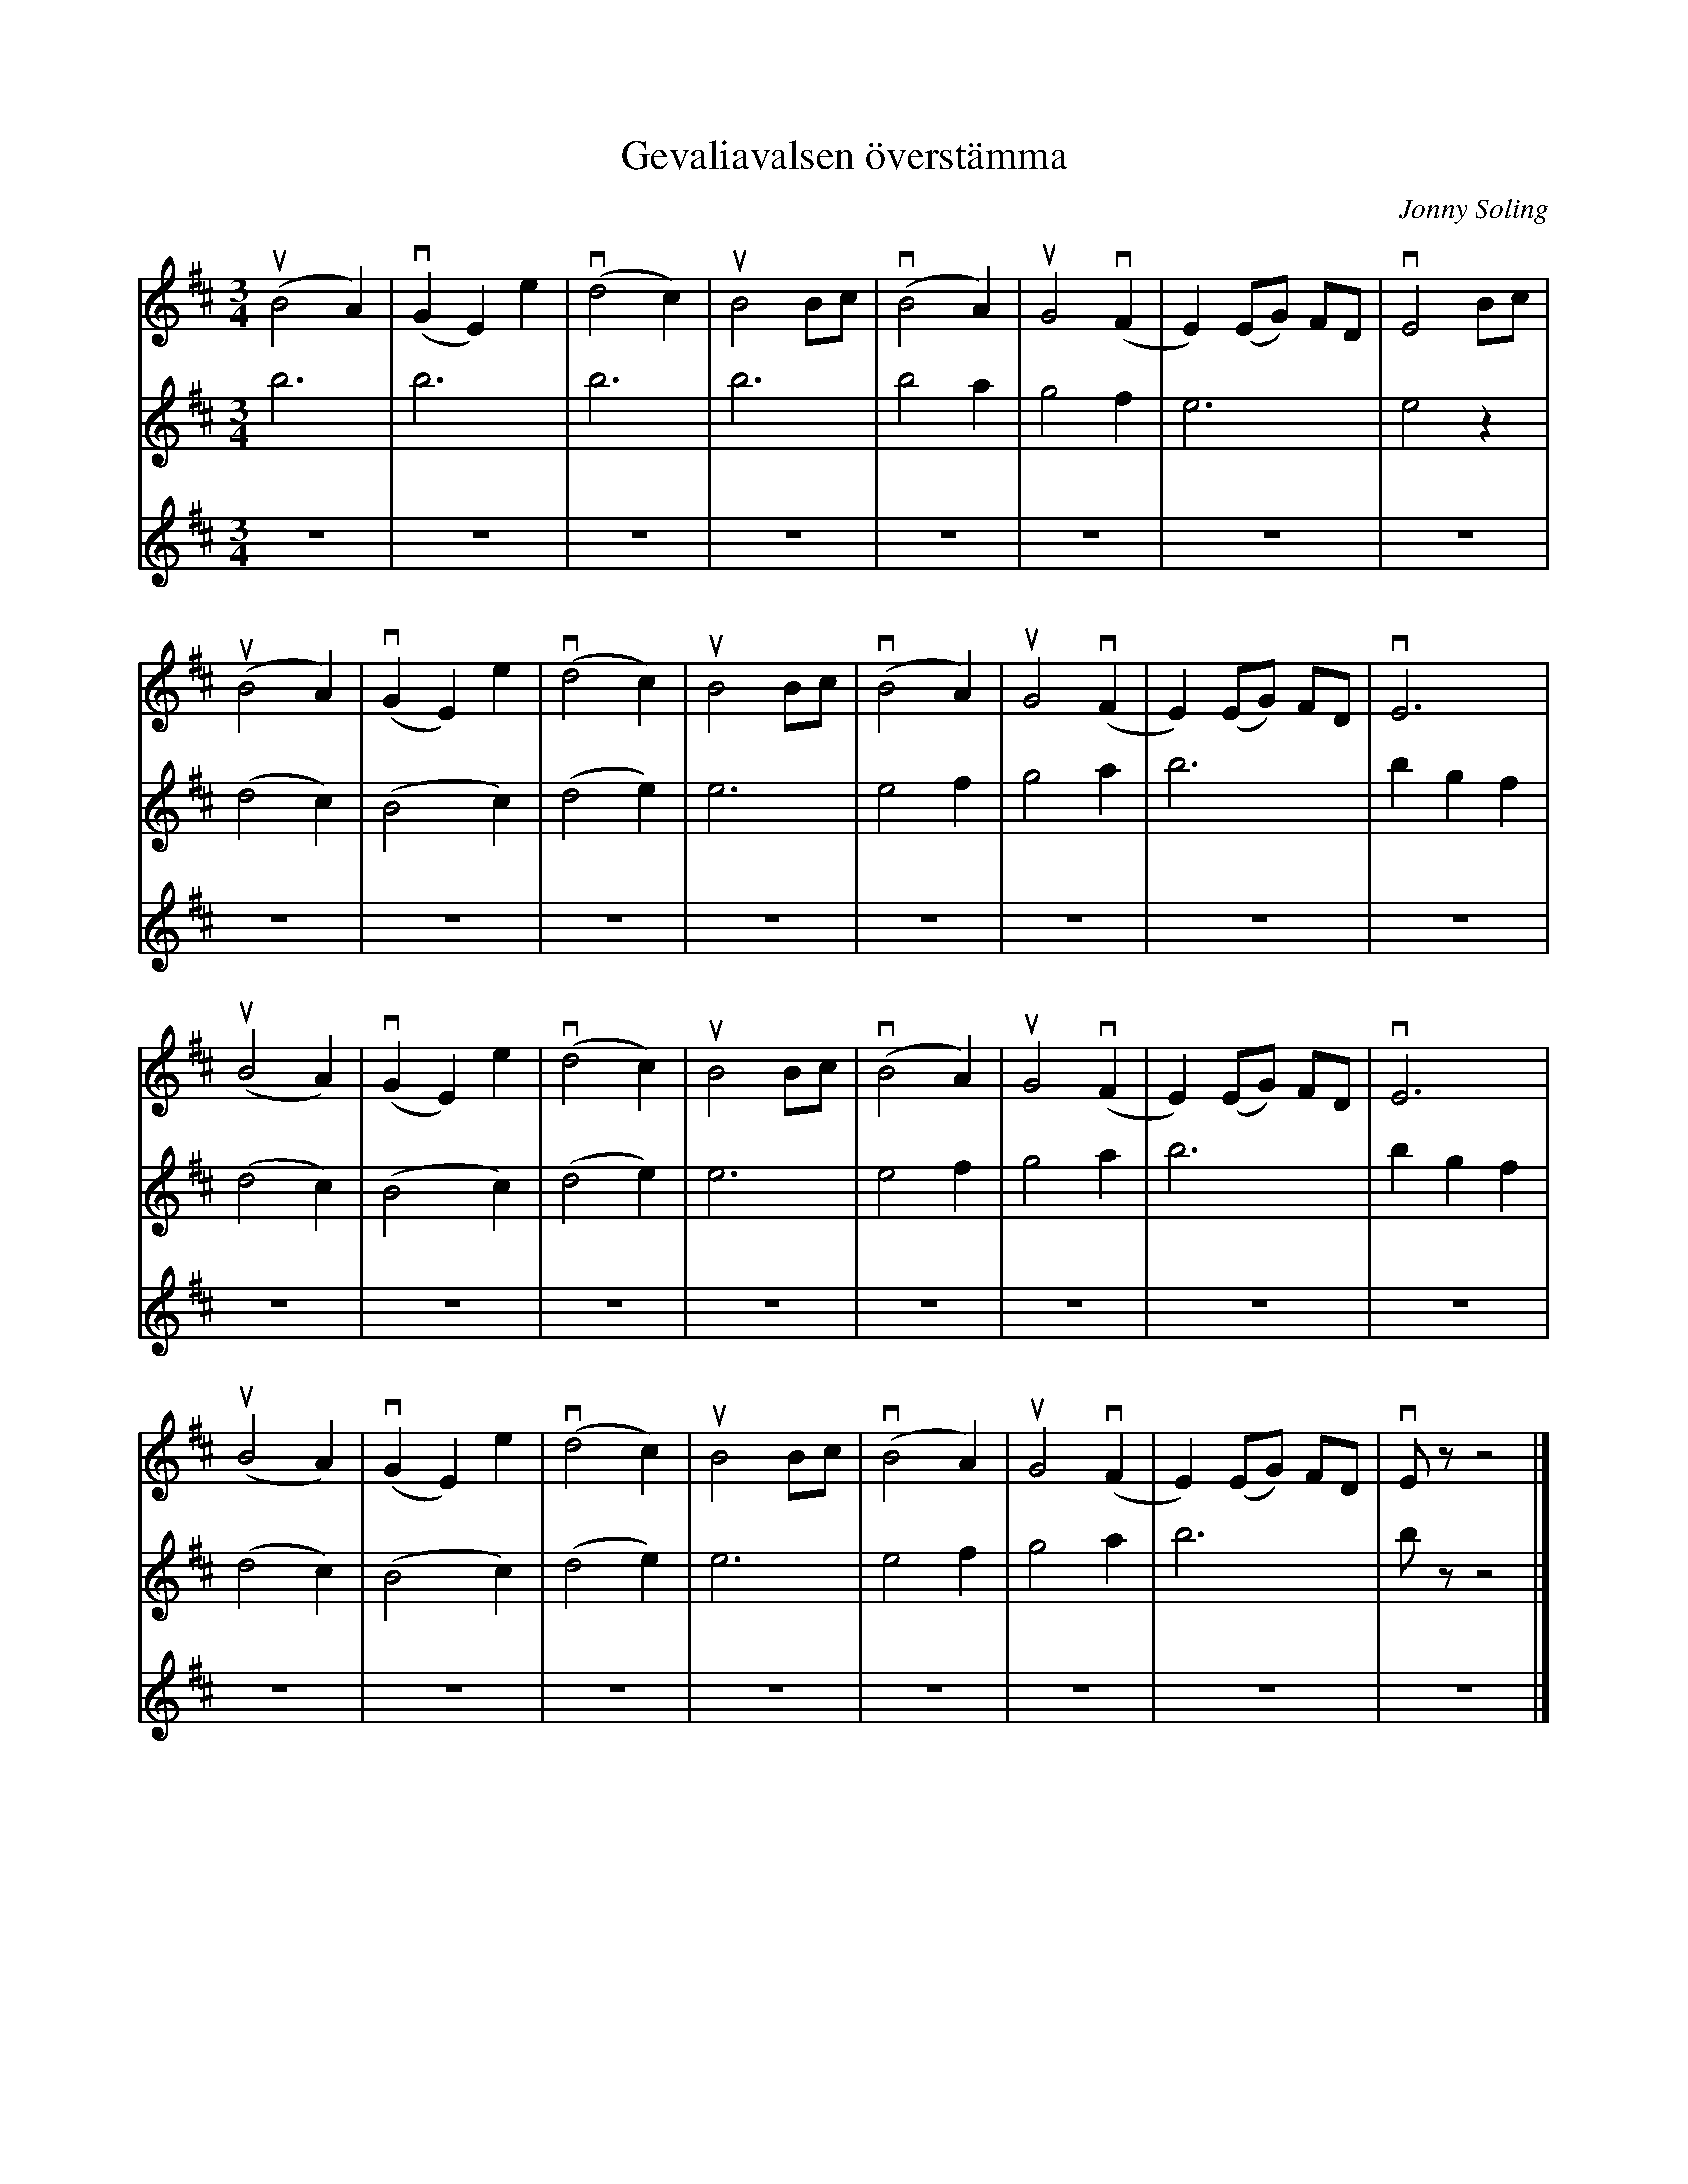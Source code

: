 %%abc-charset utf-8

X:1
T: Gevaliavalsen överstämma
C: Jonny Soling
R: Vals
S: Utlärd av Jonny Soling
Z: Karin Arén
M: 3/4
L: 1/8
K: Bm  
V:1
(uB4 A2) | v(G2 E2) e2 | (vd4 c2) | uB4 Bc | (vB4 A2) | uG4 (vF2 | E2) (EG) FD | vE4 Bc |
V:2
b6 | b6 | b6 | b6 |b4 a2 | g4 f2 | e6 | e4 z2 | 
V:3
z6 | z6 | z6 | z6 |z6 | z6 | z6 | z6 |
V:1
(uB4 A2) | v(G2 E2) e2 | (vd4 c2) | uB4 Bc | (vB4 A2) | uG4 (vF2 | E2) (EG) FD | vE6 |
V:2
(d4 c2) |(B4 c2) | (d4 e2) | e6 | e4 f2 | g4 a2 | b6  | b2 g2 f2 |
V:3
z6 | z6 | z6 | z6 |z6 | z6 | z6 | z6 |
V:1
(uB4 A2) | v(G2 E2) e2 | (vd4 c2) | uB4 Bc | (vB4 A2) | uG4 (vF2 | E2) (EG) FD | vE6 |
V:2
(d4 c2) |(B4 c2) | (d4 e2) | e6 | e4 f2 | g4 a2 | b6  | b2 g2 f2 |
V:3
z6 | z6 | z6 | z6 |z6 | z6 | z6 | z6 |
V:1
(uB4 A2) | v(G2 E2) e2 | (vd4 c2) | uB4 Bc | (vB4 A2) | uG4 (vF2 | E2) (EG) FD | vE z z4 |]
V:2
(d4 c2) |(B4 c2) | (d4 e2) | e6 | e4 f2 | g4 a2 | b6 | b z z4 |]
V:3
z6 | z6 | z6 | z6 |z6 | z6 | z6 | z6 |]


